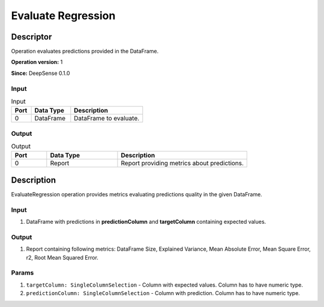 .. Copyright (c) 2015, CodiLime, Inc.

Evaluate Regression
====================

==========
Descriptor
==========

Operation evaluates predictions provided in the DataFrame.

**Operation version:** 1

**Since:** DeepSense 0.1.0

-----
Input
-----

.. list-table:: Input
   :widths: 15 30 55
   :header-rows: 1

   * - Port
     - Data Type
     - Description
   * - 0
     - DataFrame
     - DataFrame to evaluate.

------
Output
------

.. list-table:: Output
   :widths: 15 30 55
   :header-rows: 1

   * - Port
     - Data Type
     - Description
   * - 0
     - Report
     - Report providing metrics about predictions.


===========
Description
===========
EvaluateRegression operation provides metrics evaluating predictions quality in the given DataFrame.

-----
Input
-----
1. DataFrame with predictions in **predictionColumn** and **targetColumn** containing expected
   values.

------
Output
------
1. Report containing following metrics: DataFrame Size, Explained Variance, Mean Absolute Error,
   Mean Square Error, r2, Root Mean Squared Error.

------
Params
------

1. ``targetColumn: SingleColumnSelection`` - Column with expected values.
   Column has to have numeric type.
2. ``predictionColumn: SingleColumnSelection`` - Column with prediction.
   Column has to have numeric type.
